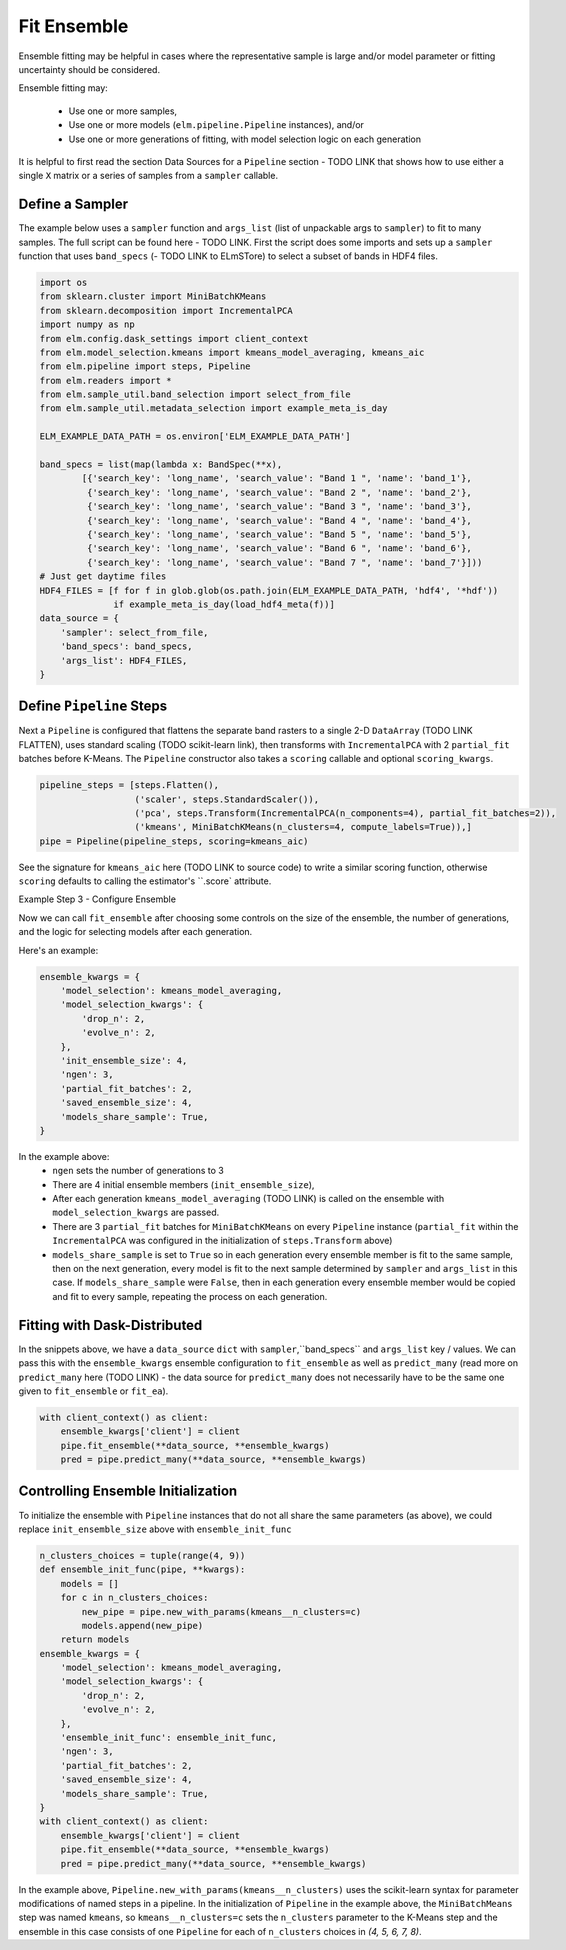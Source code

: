 Fit Ensemble
===========

Ensemble fitting may be helpful in cases where the representative sample is large and/or model parameter or fitting uncertainty should be considered.

Ensemble fitting may:

 * Use one or more samples,
 * Use one or more models (``elm.pipeline.Pipeline`` instances), and/or
 * Use one or more generations of fitting, with model selection logic on each generation

It is helpful to first read the section Data Sources for a ``Pipeline`` section - TODO LINK that shows how to use either a single ``X`` matrix or a series of samples from a ``sampler`` callable.

Define a Sampler
----------------

The example below uses a ``sampler`` function and ``args_list`` (list of unpackable args to ``sampler``) to fit to many samples.  The full script can be found here - TODO LINK.  First the script does some imports and sets up a ``sampler`` function that uses ``band_specs`` (- TODO LINK to ELmSTore) to select a subset of bands in HDF4 files.

.. code-block:: python

    import os
    from sklearn.cluster import MiniBatchKMeans
    from sklearn.decomposition import IncrementalPCA
    import numpy as np
    from elm.config.dask_settings import client_context
    from elm.model_selection.kmeans import kmeans_model_averaging, kmeans_aic
    from elm.pipeline import steps, Pipeline
    from elm.readers import *
    from elm.sample_util.band_selection import select_from_file
    from elm.sample_util.metadata_selection import example_meta_is_day

    ELM_EXAMPLE_DATA_PATH = os.environ['ELM_EXAMPLE_DATA_PATH']

    band_specs = list(map(lambda x: BandSpec(**x),
            [{'search_key': 'long_name', 'search_value': "Band 1 ", 'name': 'band_1'},
             {'search_key': 'long_name', 'search_value': "Band 2 ", 'name': 'band_2'},
             {'search_key': 'long_name', 'search_value': "Band 3 ", 'name': 'band_3'},
             {'search_key': 'long_name', 'search_value': "Band 4 ", 'name': 'band_4'},
             {'search_key': 'long_name', 'search_value': "Band 5 ", 'name': 'band_5'},
             {'search_key': 'long_name', 'search_value': "Band 6 ", 'name': 'band_6'},
             {'search_key': 'long_name', 'search_value': "Band 7 ", 'name': 'band_7'}]))
    # Just get daytime files
    HDF4_FILES = [f for f in glob.glob(os.path.join(ELM_EXAMPLE_DATA_PATH, 'hdf4', '*hdf'))
                  if example_meta_is_day(load_hdf4_meta(f))]
    data_source = {
        'sampler': select_from_file,
        'band_specs': band_specs,
        'args_list': HDF4_FILES,
    }

Define ``Pipeline`` Steps
-------------------------

Next a ``Pipeline`` is configured that flattens the separate band rasters to a single 2-D ``DataArray`` (TODO LINK FLATTEN), uses standard scaling (TODO scikit-learn link), then transforms with ``IncrementalPCA`` with 2 ``partial_fit`` batches before K-Means.  The ``Pipeline`` constructor also takes a ``scoring`` callable and optional ``scoring_kwargs``.

.. code-block:: python

    pipeline_steps = [steps.Flatten(),
                      ('scaler', steps.StandardScaler()),
                      ('pca', steps.Transform(IncrementalPCA(n_components=4), partial_fit_batches=2)),
                      ('kmeans', MiniBatchKMeans(n_clusters=4, compute_labels=True)),]
    pipe = Pipeline(pipeline_steps, scoring=kmeans_aic)

See the signature for ``kmeans_aic`` here (TODO LINK to source code) to write a similar scoring function, otherwise ``scoring`` defaults to calling the estimator's ``.score` attribute.

Example Step 3 - Configure Ensemble

Now we can call ``fit_ensemble`` after choosing some controls on the size of the ensemble, the number of generations, and the logic for selecting models after each generation.

Here's an example:

.. code-block:: python

    ensemble_kwargs = {
        'model_selection': kmeans_model_averaging,
        'model_selection_kwargs': {
            'drop_n': 2,
            'evolve_n': 2,
        },
        'init_ensemble_size': 4,
        'ngen': 3,
        'partial_fit_batches': 2,
        'saved_ensemble_size': 4,
        'models_share_sample': True,
    }

In the example above:
 * ``ngen`` sets the number of generations to 3
 * There are 4 initial ensemble members (``init_ensemble_size``),
 * After each generation ``kmeans_model_averaging`` (TODO LINK) is called on the ensemble with ``model_selection_kwargs`` are passed.
 * There are 3 ``partial_fit`` batches for ``MiniBatchKMeans`` on every ``Pipeline`` instance (``partial_fit`` within the ``IncrementalPCA`` was configured in the initialization of ``steps.Transform`` above)
 * ``models_share_sample`` is set to ``True`` so in each generation every ensemble member is fit to the same sample, then on the next generation, every model is fit to the next sample determined by ``sampler`` and ``args_list`` in this case.  If ``models_share_sample`` were ``False``, then in each generation every ensemble member would be copied and fit to every sample, repeating the process on each generation.

Fitting with Dask-Distributed
-----------------------------

In the snippets above, we have a ``data_source`` ``dict`` with ``sampler``,``band_specs`` and ``args_list`` key / values.  We can pass this with the ``ensemble_kwargs`` ensemble configuration to ``fit_ensemble`` as well as ``predict_many`` (read more on ``predict_many`` here (TODO LINK) - the data source for ``predict_many`` does not necessarily have to be the same one given to ``fit_ensemble`` or ``fit_ea``).

.. code-block:: python

    with client_context() as client:
        ensemble_kwargs['client'] = client
        pipe.fit_ensemble(**data_source, **ensemble_kwargs)
        pred = pipe.predict_many(**data_source, **ensemble_kwargs)


Controlling Ensemble Initialization
-----------------------------------

To initialize the ensemble with ``Pipeline`` instances that do not all share the same parameters (as above), we could replace ``init_ensemble_size`` above with ``ensemble_init_func``

.. code-block:: python

    n_clusters_choices = tuple(range(4, 9))
    def ensemble_init_func(pipe, **kwargs):
        models = []
        for c in n_clusters_choices:
            new_pipe = pipe.new_with_params(kmeans__n_clusters=c)
            models.append(new_pipe)
        return models
    ensemble_kwargs = {
        'model_selection': kmeans_model_averaging,
        'model_selection_kwargs': {
            'drop_n': 2,
            'evolve_n': 2,
        },
        'ensemble_init_func': ensemble_init_func,
        'ngen': 3,
        'partial_fit_batches': 2,
        'saved_ensemble_size': 4,
        'models_share_sample': True,
    }
    with client_context() as client:
        ensemble_kwargs['client'] = client
        pipe.fit_ensemble(**data_source, **ensemble_kwargs)
        pred = pipe.predict_many(**data_source, **ensemble_kwargs)

In the example above, ``Pipeline.new_with_params(kmeans__n_clusters)`` uses the scikit-learn syntax for parameter modifications of named steps in a pipeline.  In the initialization of ``Pipeline`` in the example above, the ``MiniBatchMeans`` step was named ``kmeans``, so ``kmeans__n_clusters=c`` sets the ``n_clusters`` parameter to the K-Means step and the ensemble in this case consists of one ``Pipeline`` for each of ``n_clusters`` choices in `(4, 5, 6, 7, 8)`.

